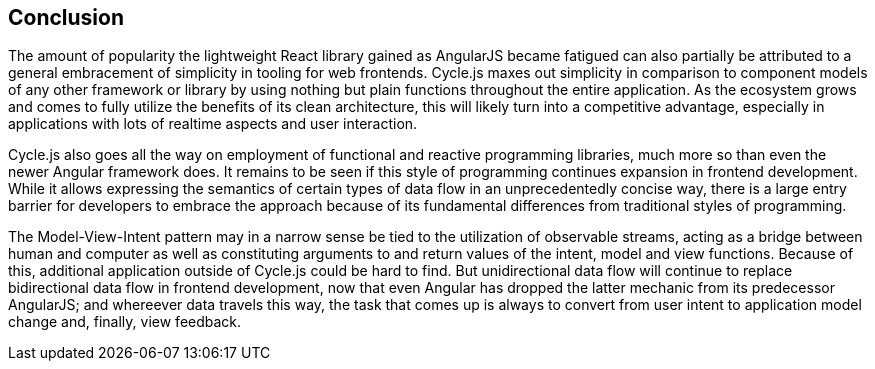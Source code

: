 == Conclusion

The amount of popularity the lightweight React library gained as AngularJS became fatigued
can also partially be attributed to a general embracement of simplicity in tooling for web frontends.
Cycle.js maxes out simplicity in comparison to component models of any other framework or library
by using nothing but plain functions throughout the entire application.
As the ecosystem grows and comes to fully utilize the benefits of its clean architecture,
this will likely turn into a competitive advantage, especially in applications with
lots of realtime aspects and user interaction.

Cycle.js also goes all the way on employment of functional and reactive programming libraries,
much more so than even the newer Angular framework does.
It remains to be seen if this style of programming continues expansion in frontend development.
While it allows expressing the semantics of certain types of data flow in an unprecedentedly concise way,
there is a large entry barrier for developers to embrace the approach
because of its fundamental differences from traditional styles of programming.

The Model-View-Intent pattern may in a narrow sense be tied to the utilization of observable streams,
acting as a bridge between human and computer as well as constituting
arguments to and return values of the intent, model and view functions.
Because of this, additional application outside of Cycle.js could be hard to find.
But unidirectional data flow will continue to replace bidirectional data flow in frontend development,
now that even Angular has dropped the latter mechanic from its predecessor AngularJS;
and whereever data travels this way, the task that comes up is always
to convert from user intent to application model change and, finally, view feedback.

